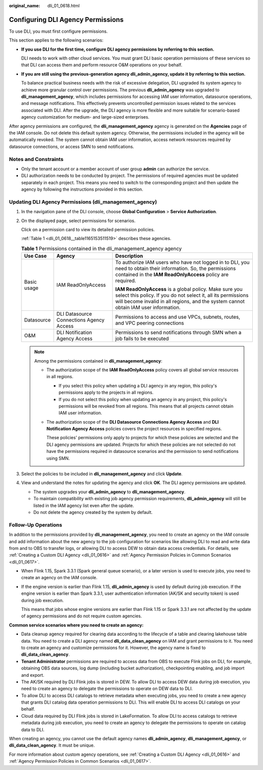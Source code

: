 :original_name: dli_01_0618.html

.. _dli_01_0618:

Configuring DLI Agency Permissions
==================================

To use DLI, you must first configure permissions.

This section applies to the following scenarios:

-  **If you use DLI for the first time, configure DLI agency permissions by referring to this section.**

   DLI needs to work with other cloud services. You must grant DLI basic operation permissions of these services so that DLI can access them and perform resource O&M operations on your behalf.

-  **If you are still using the previous-generation agency dli_admin_agency, update it by referring to this section.**

   To balance practical business needs with the risk of excessive delegation, DLI upgraded its system agency to achieve more granular control over permissions. The previous **dli_admin_agency** was upgraded to **dli_management_agency**, which includes permissions for accessing IAM user information, datasource operations, and message notifications. This effectively prevents uncontrolled permission issues related to the services associated with DLI. After the upgrade, the DLI agency is more flexible and more suitable for scenario-based agency customization for medium- and large-sized enterprises.

After agency permissions are configured, the **dli_management_agency** agency is generated on the **Agencies** page of the IAM console. Do not delete this default system agency. Otherwise, the permissions included in the agency will be automatically revoked. The system cannot obtain IAM user information, access network resources required by datasource connections, or access SMN to send notifications.

Notes and Constraints
---------------------

-  Only the tenant account or a member account of user group **admin** can authorize the service.
-  DLI authorization needs to be conducted by project. The permissions of required agencies must be updated separately in each project. This means you need to switch to the corresponding project and then update the agency by following the instructions provided in this section.

Updating DLI Agency Permissions (dli_management_agency)
-------------------------------------------------------

#. In the navigation pane of the DLI console, choose **Global Configuration** > **Service Authorization**.

#. On the displayed page, select permissions for scenarios.

   Click |image1| on a permission card to view its detailed permission policies.

   :ref:`Table 1 <dli_01_0618__table1165153511519>` describes these agencies.

   .. _dli_01_0618__table1165153511519:

   .. table:: **Table 1** Permissions contained in the dli_management_agency agency

      +-----------------------+------------------------------------------+------------------------------------------------------------------------------------------------------------------------------------------------------------------------------------------------------------------+
      | Use Case              | Agency                                   | Description                                                                                                                                                                                                      |
      +=======================+==========================================+==================================================================================================================================================================================================================+
      | Basic usage           | IAM ReadOnlyAccess                       | To authorize IAM users who have not logged in to DLI, you need to obtain their information. So, the permissions contained in the **IAM ReadOnlyAccess** policy are required.                                     |
      |                       |                                          |                                                                                                                                                                                                                  |
      |                       |                                          | **IAM ReadOnlyAccess** is a global policy. Make sure you select this policy. If you do not select it, all its permissions will become invalid in all regions, and the system cannot obtain IAM user information. |
      +-----------------------+------------------------------------------+------------------------------------------------------------------------------------------------------------------------------------------------------------------------------------------------------------------+
      | Datasource            | DLI Datasource Connections Agency Access | Permissions to access and use VPCs, subnets, routes, and VPC peering connections                                                                                                                                 |
      +-----------------------+------------------------------------------+------------------------------------------------------------------------------------------------------------------------------------------------------------------------------------------------------------------+
      | O&M                   | DLI Notification Agency Access           | Permissions to send notifications through SMN when a job fails to be executed                                                                                                                                    |
      +-----------------------+------------------------------------------+------------------------------------------------------------------------------------------------------------------------------------------------------------------------------------------------------------------+

   .. note::

      Among the permissions contained in **dli_management_agency**:

      -  The authorization scope of the **IAM ReadOnlyAccess** policy covers all global service resources in all regions.

         -  If you select this policy when updating a DLI agency in any region, this policy's permissions apply to the projects in all regions.
         -  If you do not select this policy when updating an agency in any project, this policy's permissions will be revoked from all regions. This means that all projects cannot obtain IAM user information.

      -  The authorization scope of the **DLI Datasource Connections Agency Access** and **DLI Notification Agency Access** policies covers the project resources in specified regions.

         These policies' permissions only apply to projects for which these policies are selected and the DLI agency permissions are updated. Projects for which these policies are not selected do not have the permissions required in datasource scenarios and the permission to send notifications using SMN.

#. Select the policies to be included in **dli_management_agency** and click **Update**.

#. View and understand the notes for updating the agency and click **OK**. The DLI agency permissions are updated.

   -  The system upgrades your **dli_admin_agency** to **dli_management_agency**.
   -  To maintain compatibility with existing job agency permission requirements, **dli_admin_agency** will still be listed in the IAM agency list even after the update.
   -  Do not delete the agency created by the system by default.

Follow-Up Operations
--------------------

In addition to the permissions provided by **dli_management_agency**, you need to create an agency on the IAM console and add information about the new agency to the job configuration for scenarios like allowing DLI to read and write data from and to OBS to transfer logs, or allowing DLI to access DEW to obtain data access credentials. For details, see :ref:`Creating a Custom DLI Agency <dli_01_0616>` and :ref:`Agency Permission Policies in Common Scenarios <dli_01_0617>`.

-  When Flink 1.15, Spark 3.3.1 (Spark general queue scenario), or a later version is used to execute jobs, you need to create an agency on the IAM console.

-  If the engine version is earlier than Flink 1.15, **dli_admin_agency** is used by default during job execution. If the engine version is earlier than Spark 3.3.1, user authentication information (AK/SK and security token) is used during job execution.

   This means that jobs whose engine versions are earlier than Flink 1.15 or Spark 3.3.1 are not affected by the update of agency permissions and do not require custom agencies.

**Common service scenarios where you need to create an agency:**

-  Data cleanup agency required for clearing data according to the lifecycle of a table and clearing lakehouse table data. You need to create a DLI agency named **dli_data_clean_agency** on IAM and grant permissions to it. You need to create an agency and customize permissions for it. However, the agency name is fixed to **dli_data_clean_agency**.
-  **Tenant Administrator** permissions are required to access data from OBS to execute Flink jobs on DLI, for example, obtaining OBS data sources, log dump (including bucket authorization), checkpointing enabling, and job import and export.
-  The AK/SK required by DLI Flink jobs is stored in DEW. To allow DLI to access DEW data during job execution, you need to create an agency to delegate the permissions to operate on DEW data to DLI.
-  To allow DLI to access DLI catalogs to retrieve metadata when executing jobs, you need to create a new agency that grants DLI catalog data operation permissions to DLI. This will enable DLI to access DLI catalogs on your behalf.
-  Cloud data required by DLI Flink jobs is stored in LakeFormation. To allow DLI to access catalogs to retrieve metadata during job execution, you need to create an agency to delegate the permissions to operate on catalog data to DLI.

When creating an agency, you cannot use the default agency names **dli_admin_agency**, **dli_management_agency**, or **dli_data_clean_agency**. It must be unique.

For more information about custom agency operations, see :ref:`Creating a Custom DLI Agency <dli_01_0616>` and :ref:`Agency Permission Policies in Common Scenarios <dli_01_0617>`.

.. |image1| image:: /_static/images/en-us_image_0000001838073572.png

